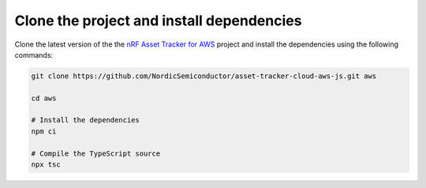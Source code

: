 .. _aws-getting-started-clone:

Clone the project and install dependencies
##########################################

Clone the latest version of the the `nRF Asset Tracker for AWS <https://github.com/NordicSemiconductor/asset-tracker-cloud-aws-js>`_ project and install the dependencies using the following commands:

.. code-block:: bash

    git clone https://github.com/NordicSemiconductor/asset-tracker-cloud-aws-js.git aws
    
    cd aws 
    
    # Install the dependencies
    npm ci
    
    # Compile the TypeScript source
    npx tsc
